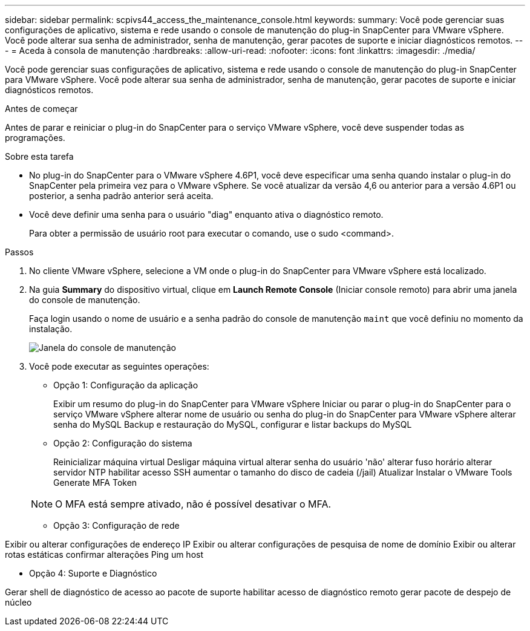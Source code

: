 ---
sidebar: sidebar 
permalink: scpivs44_access_the_maintenance_console.html 
keywords:  
summary: Você pode gerenciar suas configurações de aplicativo, sistema e rede usando o console de manutenção do plug-in SnapCenter para VMware vSphere. Você pode alterar sua senha de administrador, senha de manutenção, gerar pacotes de suporte e iniciar diagnósticos remotos. 
---
= Aceda à consola de manutenção
:hardbreaks:
:allow-uri-read: 
:nofooter: 
:icons: font
:linkattrs: 
:imagesdir: ./media/


[role="lead"]
Você pode gerenciar suas configurações de aplicativo, sistema e rede usando o console de manutenção do plug-in SnapCenter para VMware vSphere. Você pode alterar sua senha de administrador, senha de manutenção, gerar pacotes de suporte e iniciar diagnósticos remotos.

.Antes de começar
Antes de parar e reiniciar o plug-in do SnapCenter para o serviço VMware vSphere, você deve suspender todas as programações.

.Sobre esta tarefa
* No plug-in do SnapCenter para o VMware vSphere 4.6P1, você deve especificar uma senha quando instalar o plug-in do SnapCenter pela primeira vez para o VMware vSphere. Se você atualizar da versão 4,6 ou anterior para a versão 4.6P1 ou posterior, a senha padrão anterior será aceita.
* Você deve definir uma senha para o usuário "diag" enquanto ativa o diagnóstico remoto.
+
Para obter a permissão de usuário root para executar o comando, use o sudo <command>.



.Passos
. No cliente VMware vSphere, selecione a VM onde o plug-in do SnapCenter para VMware vSphere está localizado.
. Na guia *Summary* do dispositivo virtual, clique em *Launch Remote Console* (Iniciar console remoto) para abrir uma janela do console de manutenção.
+
Faça login usando o nome de usuário e a senha padrão do console de manutenção `maint` que você definiu no momento da instalação.

+
image:scpivs44_image11.png["Janela do console de manutenção"]

. Você pode executar as seguintes operações:
+
** Opção 1: Configuração da aplicação
+
Exibir um resumo do plug-in do SnapCenter para VMware vSphere Iniciar ou parar o plug-in do SnapCenter para o serviço VMware vSphere alterar nome de usuário ou senha do plug-in do SnapCenter para VMware vSphere alterar senha do MySQL Backup e restauração do MySQL, configurar e listar backups do MySQL

** Opção 2: Configuração do sistema
+
Reinicializar máquina virtual Desligar máquina virtual alterar senha do usuário 'não' alterar fuso horário alterar servidor NTP habilitar acesso SSH aumentar o tamanho do disco de cadeia (/jail) Atualizar Instalar o VMware Tools Generate MFA Token

+

NOTE: O MFA está sempre ativado, não é possível desativar o MFA.





* Opção 3: Configuração de rede

Exibir ou alterar configurações de endereço IP Exibir ou alterar configurações de pesquisa de nome de domínio Exibir ou alterar rotas estáticas confirmar alterações Ping um host

* Opção 4: Suporte e Diagnóstico

Gerar shell de diagnóstico de acesso ao pacote de suporte habilitar acesso de diagnóstico remoto gerar pacote de despejo de núcleo
